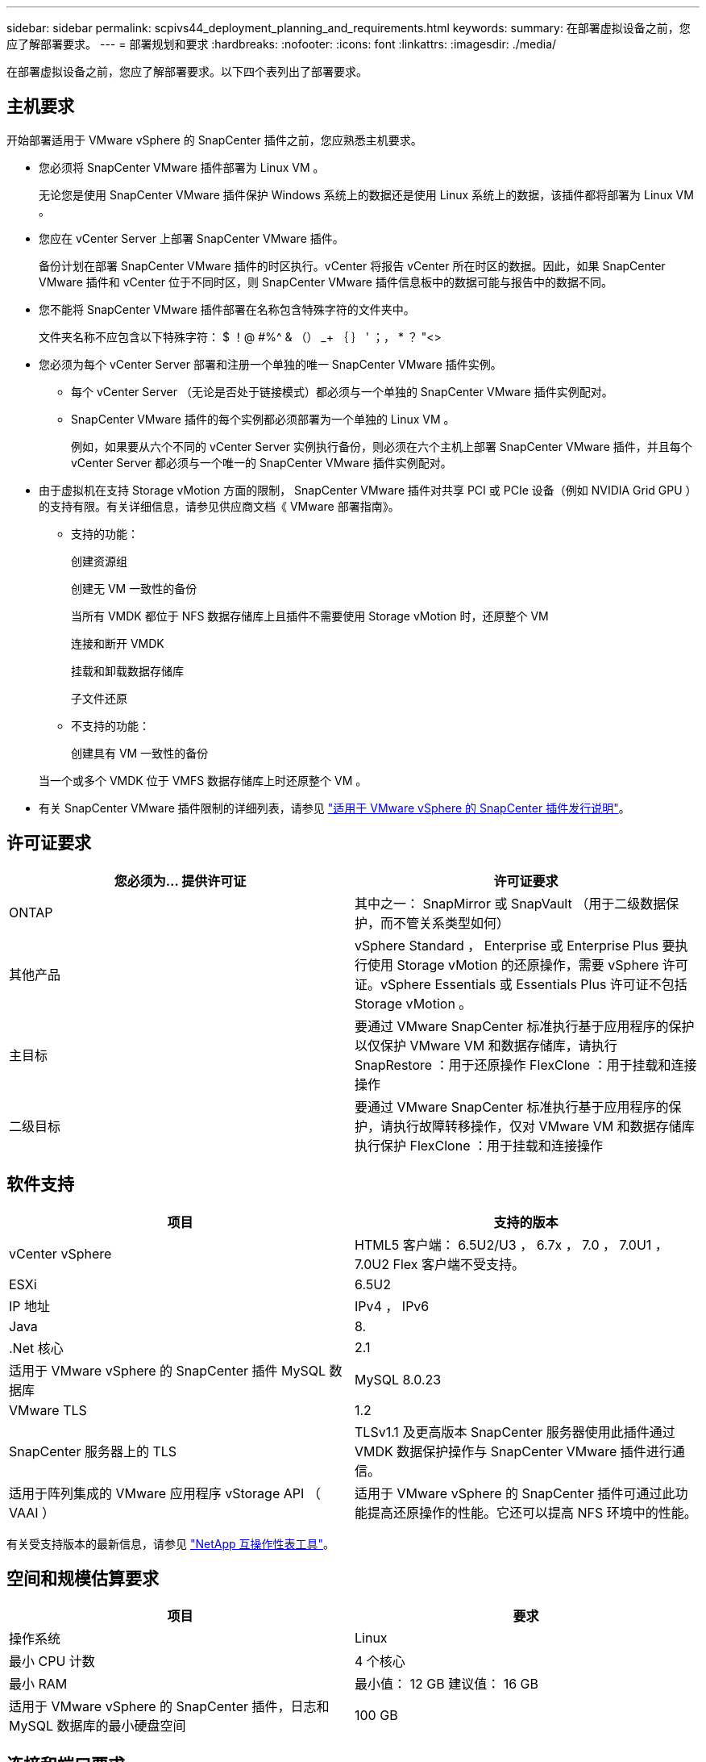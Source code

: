 ---
sidebar: sidebar 
permalink: scpivs44_deployment_planning_and_requirements.html 
keywords:  
summary: 在部署虚拟设备之前，您应了解部署要求。 
---
= 部署规划和要求
:hardbreaks:
:nofooter: 
:icons: font
:linkattrs: 
:imagesdir: ./media/


[role="lead"]
在部署虚拟设备之前，您应了解部署要求。以下四个表列出了部署要求。



== 主机要求

开始部署适用于 VMware vSphere 的 SnapCenter 插件之前，您应熟悉主机要求。

* 您必须将 SnapCenter VMware 插件部署为 Linux VM 。
+
无论您是使用 SnapCenter VMware 插件保护 Windows 系统上的数据还是使用 Linux 系统上的数据，该插件都将部署为 Linux VM 。

* 您应在 vCenter Server 上部署 SnapCenter VMware 插件。
+
备份计划在部署 SnapCenter VMware 插件的时区执行。vCenter 将报告 vCenter 所在时区的数据。因此，如果 SnapCenter VMware 插件和 vCenter 位于不同时区，则 SnapCenter VMware 插件信息板中的数据可能与报告中的数据不同。

* 您不能将 SnapCenter VMware 插件部署在名称包含特殊字符的文件夹中。
+
文件夹名称不应包含以下特殊字符： $ ！@ #%^ & （） _+ ｛ ｝ ' ；， * ？ "<>

* 您必须为每个 vCenter Server 部署和注册一个单独的唯一 SnapCenter VMware 插件实例。
+
** 每个 vCenter Server （无论是否处于链接模式）都必须与一个单独的 SnapCenter VMware 插件实例配对。
** SnapCenter VMware 插件的每个实例都必须部署为一个单独的 Linux VM 。
+
例如，如果要从六个不同的 vCenter Server 实例执行备份，则必须在六个主机上部署 SnapCenter VMware 插件，并且每个 vCenter Server 都必须与一个唯一的 SnapCenter VMware 插件实例配对。



* 由于虚拟机在支持 Storage vMotion 方面的限制， SnapCenter VMware 插件对共享 PCI 或 PCIe 设备（例如 NVIDIA Grid GPU ）的支持有限。有关详细信息，请参见供应商文档《 VMware 部署指南》。
+
** 支持的功能：
+
创建资源组

+
创建无 VM 一致性的备份

+
当所有 VMDK 都位于 NFS 数据存储库上且插件不需要使用 Storage vMotion 时，还原整个 VM

+
连接和断开 VMDK

+
挂载和卸载数据存储库

+
子文件还原

** 不支持的功能：
+
创建具有 VM 一致性的备份

+
当一个或多个 VMDK 位于 VMFS 数据存储库上时还原整个 VM 。



* 有关 SnapCenter VMware 插件限制的详细列表，请参见 link:scpivs44_release_notes.html["适用于 VMware vSphere 的 SnapCenter 插件发行说明"^]。




== 许可证要求

|===
| 您必须为… 提供许可证 | 许可证要求 


| ONTAP | 其中之一： SnapMirror 或 SnapVault （用于二级数据保护，而不管关系类型如何） 


| 其他产品 | vSphere Standard ， Enterprise 或 Enterprise Plus 要执行使用 Storage vMotion 的还原操作，需要 vSphere 许可证。vSphere Essentials 或 Essentials Plus 许可证不包括 Storage vMotion 。 


| 主目标 | 要通过 VMware SnapCenter 标准执行基于应用程序的保护以仅保护 VMware VM 和数据存储库，请执行 SnapRestore ：用于还原操作 FlexClone ：用于挂载和连接操作 


| 二级目标 | 要通过 VMware SnapCenter 标准执行基于应用程序的保护，请执行故障转移操作，仅对 VMware VM 和数据存储库执行保护 FlexClone ：用于挂载和连接操作 
|===


== 软件支持

|===
| 项目 | 支持的版本 


| vCenter vSphere | HTML5 客户端： 6.5U2/U3 ， 6.7x ， 7.0 ， 7.0U1 ， 7.0U2 Flex 客户端不受支持。 


| ESXi | 6.5U2 


| IP 地址 | IPv4 ， IPv6 


| Java | 8. 


| .Net 核心 | 2.1 


| 适用于 VMware vSphere 的 SnapCenter 插件 MySQL 数据库 | MySQL 8.0.23 


| VMware TLS | 1.2 


| SnapCenter 服务器上的 TLS | TLSv1.1 及更高版本 SnapCenter 服务器使用此插件通过 VMDK 数据保护操作与 SnapCenter VMware 插件进行通信。 


| 适用于阵列集成的 VMware 应用程序 vStorage API （ VAAI ） | 适用于 VMware vSphere 的 SnapCenter 插件可通过此功能提高还原操作的性能。它还可以提高 NFS 环境中的性能。 
|===
有关受支持版本的最新信息，请参见 https://mysupport.netapp.com/matrix/imt.jsp?components=91324;&solution=1517&isHWU&src=IMT["NetApp 互操作性表工具"^]。



== 空间和规模估算要求

|===
| 项目 | 要求 


| 操作系统 | Linux 


| 最小 CPU 计数 | 4 个核心 


| 最小 RAM | 最小值： 12 GB 建议值： 16 GB 


| 适用于 VMware vSphere 的 SnapCenter 插件，日志和 MySQL 数据库的最小硬盘空间 | 100 GB 
|===


== 连接和端口要求

|===
| 端口类型 | 预配置的端口 


| 适用于 VMware vSphere 的 SnapCenter 插件端口 | 8144 （ HTTPS ），双向端口用于从 VMware vSphere Web Client 和 SnapCenter 服务器进行通信。8080 双向此端口用于管理虚拟设备。注意：您不能修改端口配置。 


| 存储集群或 Storage VM 端口 | 443 （ HTTPS ）双向 80 （ HTTP ）双向端口用于在虚拟设备与 Storage VM 或包含 Storage VM 的集群之间进行通信。 
|===


== 支持的配置

每个插件实例仅支持一个 vCenter Server 。支持处于链接模式的 vCenter 。多个插件实例可以支持相同的 SnapCenter 服务器，如下图所示。

image:scpivs44_image4.png["错误：缺少图形映像"]



== 需要 RBAC 权限

vCenter 管理员帐户必须具有所需的 vCenter 权限，如下表所示。

|===
| 执行此操作… | 您必须具有这些 vCenter 权限… 


| 在 vCenter 中部署和注册适用于 VMware vSphere 的 SnapCenter 插件 | 扩展：注册扩展 


| 升级或删除适用于 VMware vSphere 的 SnapCenter 插件  a| 
扩展

* 更新扩展
* 取消注册扩展




| 允许在 SnapCenter 中注册的 vCenter 凭据用户帐户验证用户对适用于 VMware vSphere 的 SnapCenter 插件的访问权限 | sessions.validate.session 


| 允许用户访问适用于 VMware vSphere 的 SnapCenter 插件 | SCV 管理员 SCV 备份 SCV 子文件还原 SCV 还原 SCV 视图必须在 vCenter 根分配权限。 
|===


== AutoSupport

适用于 VMware vSphere 的 SnapCenter 插件提供了用于跟踪其使用情况的最少信息，包括插件 URL 。AutoSupport 包含一个已安装插件表， AutoSupport 查看器会显示此表。
